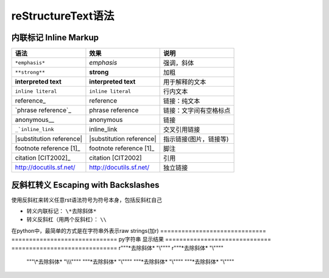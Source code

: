 reStructureText语法
====================

内联标记 Inline Markup
-------------------------

==========================  =========================   ===========================
语法                                      效果                    说明  
==========================  =========================   ===========================
``*emphasis*``                   *emphasis*                  强调，斜体
``**strong**``                    **strong**                   加粗
**interpreted text**          **interpreted text**           用于解释的文本
``inline literal``            ``inline literal``            行内文本
reference_               	reference	                   链接：纯文本
`phrase reference`_	        phrase reference                链接：文字间有空格标点
anonymous__	                 anonymous	                        链接
``_`inline_link``               inline_link	              交叉引用链接
|substitution reference|     |substitution reference|       指示链接(图片，链接等)
footnote reference [1]_	     footnote reference [1]_	     脚注 
citation [CIT2002]_	         citation [CIT2002]       	         引用
http://docutils.sf.net/      http://docutils.sf.net/        独立链接
==========================  =========================   ===========================


反斜杠转义 Escaping with Backslashes
----------------------------------------

使用反斜杠来转义任意rst语法符号为符号本身，包括反斜杠自己

+ 转义内联标记：  ``\*去除斜体*``
+ 转义反斜杠（用两个反斜杠）：  ``\\``

在python中，最简单的方式是在字符串外表示raw strings(加r)
==============================  ==============================
py字符串                              显示结果
==============================  ==============================
r"""\*去除斜体*  "\\""""          r"""\*去除斜体*  "\\""""
 """\\*去除斜体*  "\\\\\\""""     """\*去除斜体*  "\\""""
 """\*去除斜体*  "\\""""          """\*去除斜体*  "\\""""
==============================  ==============================

章节标记 Section Structure
-----------------------------

任意可打印的7个bit的ASCII码字符都可以作为章节标识符，它们是

``! " # $ % & ' ( ) * + , - . / : ; < = > ? @ [ \ ] ^ _ ` { | } ~``

不过有些可能会看起来比较奇怪，因此推荐使用其中的

``= - ` : . ' " ~ ^ _ * + #``

+ 在reStructureText中未明确各个章节标识符层级的顺序，**它按照标识符在书写文本中的顺序来指定标识符指示的标题层级**。
+ 在标题上下，使用两行标识符；和只在标题下使用一行标识符。效果是一样的。
+ 标题标识符的数量至少要和标题文本等长
+ 建议定义如下标题标识符层级（从高到低）为  ``= - , . *``

可以使用如下标准定义各级标题
::

  一级标题
  ==========
  二级标题
  ----------
  三级标题
  ,,,,,,,,,
  四级标题
  ............
  五级标题
  *************



段落 Paragraphs
-----------------
无序列表 Bullet Lists
-------------------------
有序列表 Enumerated Lists
---------------------------
定义列表Definition Lists
--------------------------
Field Lists
--------------------
参数列表Option Lists
---------------------
文字块 Literal Blocks
--------------------------
行块 Line Blocks
---------------------
块引用 Block Quotes
---------------------------
文档测试块 Doctest Blocks
-------------------------------

表格 Tables
--------------------
reStructureText提供两种表格：网格表格（Grid Tables）， 简单表格（Simple Tables）。

表格前后都需要空行


网格表格
,,,,,,,,,,
+ "-" 分隔行(短破折号，减号)
+ "=" 分隔表头和表体行
+ "|" 分隔列
+ "+" 表示行和列相交的节点

**网格表格注意点**：

+ 网格表格编辑复杂，可以使用Emacs来编辑生成
+ 行和列都支持并格
+ 如果文本内包含"|" ，并且恰好与表格内分隔对齐了，那么会产生错误。解决方案_ : 方式一是加空格避免对齐，方式二是为该行增加一行
+ 可以不包含表头。
+ 列需要和"="左对齐，不然可能会导致出错
+ 如果碰到第一列为空，需要使用 "\\" 来转义, 不然会被视为是上一行的延续。

.. _解决方案: https://docutils.sourceforge.io/docs/ref/rst/restructuredtext.html#tables


**示例：**

::

    +------------------------+------------+----------+----------+
    | Header row, column 1   | Header 2   | Header 3 | Header 4 |
    | (header rows optional) |            |          |          |
    +========================+============+==========+==========+
    | body row 1, column 1   | column 2   | column 3 | column 4 |
    +------------------------+------------+----------+----------+
    | body row 2             | Cells may span columns.          |
    +------------------------+------------+---------------------+
    | body row 3             | Cells may  | - Table cells       |
    +------------------------+ span rows. | - contain           |
    | body row 4             |            | - body elements.    |
    +------------------------+------------+---------------------+

**结果：**

+------------------------+------------+----------+----------+
| Header row, column 1   | Header 2   | Header 3 | Header 4 |
| (header rows optional) |            |          |          |
+========================+============+==========+==========+
| body row 1, column 1   | column 2   | column 3 | column 4 |
+------------------------+------------+----------+----------+
| body row 2             | Cells may span columns.          |
+------------------------+------------+---------------------+
| body row 3             | Cells may  | - Table cells       |
+------------------------+ span rows. | - contain           |
| body row 4             |            | - body elements.    |
+------------------------+------------+---------------------+


简单表格
,,,,,,,,,,,









Transitions

脚注 Footnotes
------------------------
引用Citations
------------------------------

超链接Hyperlink Targets
-----------------------------
External Hyperlink Targets
Internal Hyperlink Targets
Indirect Hyperlink Targets
Implicit Hyperlink Targets

扩展指令 Directives
---------------------------
Directives are a general-purpose extension mechanism, a way of adding support for new constructs without adding new syntax. For a description of all standard directives, see reStructuredText Directives.
https://docutils.sourceforge.io/docs/ref/rst/directives.html

Substitution References and Definitions
------------------------------------------
Comments
-----------------
非上述语法，则都作为Comments处理。